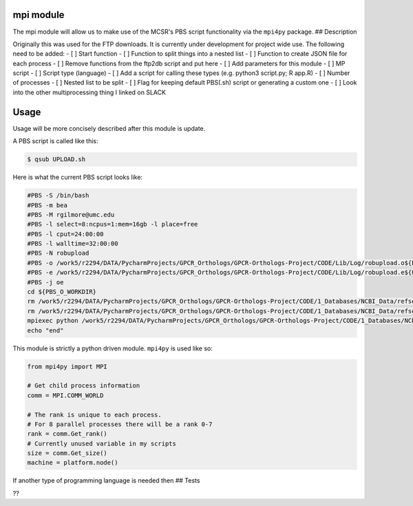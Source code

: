 mpi module
----------

The mpi module will allow us to make use of the MCSR's PBS script
functionality via the ``mpi4py`` package. ## Description

Originally this was used for the FTP downloads. It is currently under
development for project wide use. The following need to be added: - [ ]
Start function - [ ] Function to split things into a nested list - [ ]
Function to create JSON file for each process - [ ] Remove functions
from the ftp2db script and put here - [ ] Add parameters for this module
- [ ] MP script - [ ] Script type (language) - [ ] Add a script for
calling these types (e.g. python3 script.py; R app.R) - [ ] Number of
processes - [ ] Nested list to be split - [ ] Flag for keeping default
PBS(.sh) script or generating a custom one - [ ] Look into the other
multiprocessing thing I linked on SLACK

Usage
-----

Usage will be more concisely described after this module is update.

A PBS script is called like this:

.. code:: bash

    $ qsub UPLOAD.sh

Here is what the current PBS script looks like:

.. code:: pbs

    #PBS -S /bin/bash
    #PBS -m bea
    #PBS -M rgilmore@umc.edu
    #PBS -l select=8:ncpus=1:mem=16gb -l place=free
    #PBS -l cput=24:00:00
    #PBS -l walltime=32:00:00
    #PBS -N robupload
    #PBS -o /work5/r2294/DATA/PycharmProjects/GPCR_Orthologs/GPCR-Orthologs-Project/CODE/Lib/Log/robupload.o${PBS_JOBID}
    #PBS -e /work5/r2294/DATA/PycharmProjects/GPCR_Orthologs/GPCR-Orthologs-Project/CODE/Lib/Log/robupload.e${PBS_JOBID}
    #PBS -j oe
    cd ${PBS_O_WORKDIR}
    rm /work5/r2294/DATA/PycharmProjects/GPCR_Orthologs/GPCR-Orthologs-Project/CODE/1_Databases/NCBI_Data/refseq/release/vertebrate_mammalian/robupload.o*
    rm /work5/r2294/DATA/PycharmProjects/GPCR_Orthologs/GPCR-Orthologs-Project/CODE/1_Databases/NCBI_Data/refseq/release/vertebrate_mammalian/robupload.e*
    mpiexec python /work5/r2294/DATA/PycharmProjects/GPCR_Orthologs/GPCR-Orthologs-Project/CODE/1_Databases/NCBI_Data/refseq/release/vertebrate_mammalian/multi_dbupload.py
    echo "end"

This module is strictly a python driven module. ``mpi4py`` is used like
so:

.. code:: python

    from mpi4py import MPI

    # Get child process information
    comm = MPI.COMM_WORLD

    # The rank is unique to each process.
    # For 8 parallel processes there will be a rank 0-7
    rank = comm.Get_rank()
    # Currently unused variable in my scripts
    size = comm.Get_size()
    machine = platform.node()

If another type of programming language is needed then ## Tests

??
